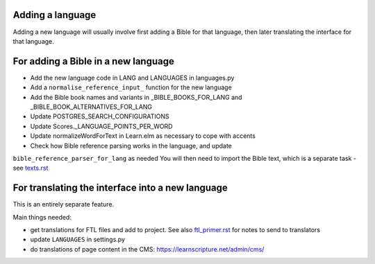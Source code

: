 Adding a language
-----------------

Adding a new language will usually involve first adding a Bible for that
language, then later translating the interface for that language.

For adding a Bible in a new language
------------------------------------

- Add the new language code in LANG and LANGUAGES in languages.py
- Add a ``normalise_reference_input_`` function for the new language
- Add the Bible book names and variants in _BIBLE_BOOKS_FOR_LANG and
  _BIBLE_BOOK_ALTERNATIVES_FOR_LANG
- Update POSTGRES_SEARCH_CONFIGURATIONS
- Update Scores._LANGUAGE_POINTS_PER_WORD
- Update normalizeWordForText in Learn.elm as necessary to cope with accents

- Check how Bible reference parsing works in the language, and update
``bible_reference_parser_for_lang`` as needed You will then need to import the
Bible text, which is a separate task - see `<texts.rst>`_


For translating the interface into a new language
-------------------------------------------------

This is an entirely separate feature.

Main things needed:

- get translations for FTL files and add to project. See also
  `<ftl_primer.rst>`_ for notes to send to translators
- update ``LANGUAGES`` in settings.py
- do translations of page content in the CMS: https://learnscripture.net/admin/cms/
